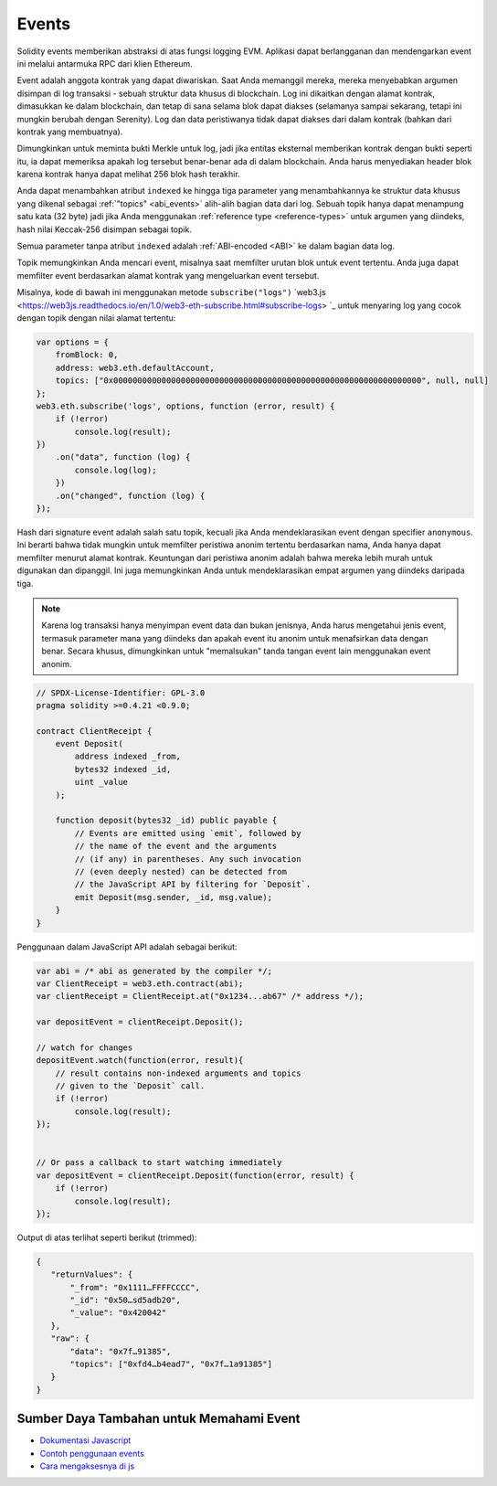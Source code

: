 .. index:: ! event

.. _events:

******
Events
******

Solidity events memberikan abstraksi di atas fungsi logging EVM.
Aplikasi dapat berlangganan dan mendengarkan event ini melalui antarmuka RPC dari klien Ethereum.

Event adalah anggota kontrak yang dapat diwariskan. Saat Anda memanggil mereka, mereka menyebabkan
argumen disimpan di log transaksi - sebuah struktur data khusus di blockchain.
Log ini dikaitkan dengan alamat kontrak, dimasukkan ke dalam blockchain, dan tetap
di sana selama blok dapat diakses (selamanya sampai sekarang, tetapi ini mungkin
berubah dengan Serenity). Log dan data peristiwanya tidak dapat diakses dari dalam
kontrak (bahkan dari kontrak yang membuatnya).

Dimungkinkan untuk meminta bukti Merkle untuk log, jadi jika entitas eksternal
memberikan kontrak dengan bukti seperti itu, ia dapat memeriksa apakah log tersebut
benar-benar ada di dalam blockchain. Anda harus menyediakan header blok karena
kontrak hanya dapat melihat 256 blok hash terakhir.

Anda dapat menambahkan atribut ``indexed`` ke hingga tiga parameter yang menambahkannya
ke struktur data khusus yang dikenal sebagai :ref:`"topics" <abi_events>` alih-alih
bagian data dari log.
Sebuah topik hanya dapat menampung satu kata (32 byte) jadi jika Anda menggunakan
:ref:`reference type <reference-types>` untuk argumen yang diindeks, hash nilai
Keccak-256 disimpan sebagai topik.

Semua parameter tanpa atribut ``indexed`` adalah :ref:`ABI-encoded <ABI>`
ke dalam bagian data log.

Topik memungkinkan Anda mencari event, misalnya saat memfilter urutan blok untuk
event tertentu. Anda juga dapat memfilter event berdasarkan alamat kontrak yang
mengeluarkan event tersebut.

Misalnya, kode di bawah ini menggunakan metode ``subscribe("logs")``
`web3.js <https://web3js.readthedocs.io/en/1.0/web3-eth-subscribe.html#subscribe-logs> `_ untuk menyaring
log yang cocok dengan topik dengan nilai alamat tertentu:

.. code-block:: javascript

    var options = {
        fromBlock: 0,
        address: web3.eth.defaultAccount,
        topics: ["0x0000000000000000000000000000000000000000000000000000000000000000", null, null]
    };
    web3.eth.subscribe('logs', options, function (error, result) {
        if (!error)
            console.log(result);
    })
        .on("data", function (log) {
            console.log(log);
        })
        .on("changed", function (log) {
    });


Hash dari signature event adalah salah satu topik, kecuali jika Anda mendeklarasikan event dengan specifier ``anonymous``.
Ini berarti bahwa tidak mungkin untuk memfilter peristiwa anonim tertentu berdasarkan nama, Anda hanya dapat memfilter menurut alamat kontrak.
Keuntungan dari peristiwa anonim adalah bahwa mereka lebih murah untuk digunakan dan dipanggil.
Ini juga memungkinkan Anda untuk mendeklarasikan empat argumen yang diindeks daripada tiga.

.. note::
    Karena log transaksi hanya menyimpan event data dan bukan jenisnya, Anda harus mengetahui
    jenis event, termasuk parameter mana yang diindeks dan apakah event itu anonim untuk menafsirkan
    data dengan benar.
    Secara khusus, dimungkinkan untuk "memalsukan" tanda tangan event lain menggunakan event anonim.

.. code-block:: solidity

    // SPDX-License-Identifier: GPL-3.0
    pragma solidity >=0.4.21 <0.9.0;

    contract ClientReceipt {
        event Deposit(
            address indexed _from,
            bytes32 indexed _id,
            uint _value
        );

        function deposit(bytes32 _id) public payable {
            // Events are emitted using `emit`, followed by
            // the name of the event and the arguments
            // (if any) in parentheses. Any such invocation
            // (even deeply nested) can be detected from
            // the JavaScript API by filtering for `Deposit`.
            emit Deposit(msg.sender, _id, msg.value);
        }
    }

Penggunaan dalam JavaScript API adalah sebagai berikut:

.. code-block:: javascript

    var abi = /* abi as generated by the compiler */;
    var ClientReceipt = web3.eth.contract(abi);
    var clientReceipt = ClientReceipt.at("0x1234...ab67" /* address */);

    var depositEvent = clientReceipt.Deposit();

    // watch for changes
    depositEvent.watch(function(error, result){
        // result contains non-indexed arguments and topics
        // given to the `Deposit` call.
        if (!error)
            console.log(result);
    });


    // Or pass a callback to start watching immediately
    var depositEvent = clientReceipt.Deposit(function(error, result) {
        if (!error)
            console.log(result);
    });

Output di atas terlihat seperti berikut (trimmed):

.. code-block:: json

    {
       "returnValues": {
           "_from": "0x1111…FFFFCCCC",
           "_id": "0x50…sd5adb20",
           "_value": "0x420042"
       },
       "raw": {
           "data": "0x7f…91385",
           "topics": ["0xfd4…b4ead7", "0x7f…1a91385"]
       }
    }

Sumber Daya Tambahan untuk Memahami Event
=========================================

- `Dokumentasi Javascript <https://github.com/ethereum/web3.js/blob/1.x/docs/web3-eth-contract.rst#events>`_
- `Contoh penggunaan events <https://github.com/ethchange/smart-exchange/blob/master/lib/contracts/SmartExchange.sol>`_
- `Cara mengaksesnya di js <https://github.com/ethchange/smart-exchange/blob/master/lib/exchange_transactions.js>`_

